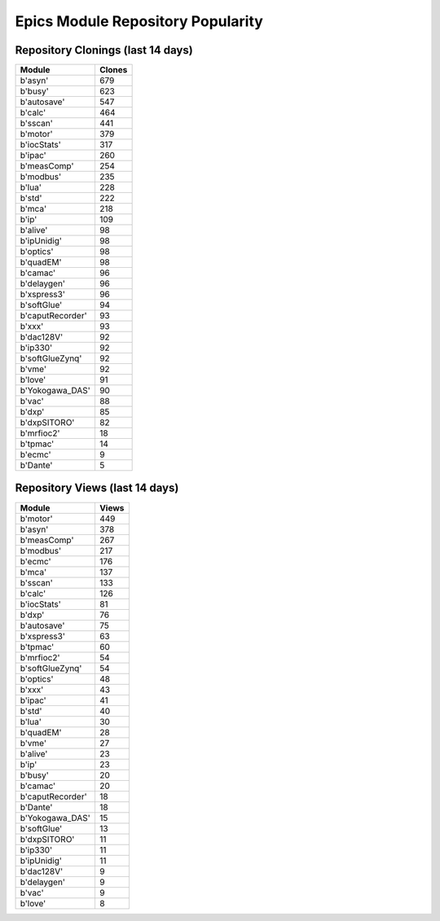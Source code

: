 ==================================
Epics Module Repository Popularity
==================================



Repository Clonings (last 14 days)
----------------------------------
.. csv-table::
   :header: Module, Clones

   b'asyn', 679
   b'busy', 623
   b'autosave', 547
   b'calc', 464
   b'sscan', 441
   b'motor', 379
   b'iocStats', 317
   b'ipac', 260
   b'measComp', 254
   b'modbus', 235
   b'lua', 228
   b'std', 222
   b'mca', 218
   b'ip', 109
   b'alive', 98
   b'ipUnidig', 98
   b'optics', 98
   b'quadEM', 98
   b'camac', 96
   b'delaygen', 96
   b'xspress3', 96
   b'softGlue', 94
   b'caputRecorder', 93
   b'xxx', 93
   b'dac128V', 92
   b'ip330', 92
   b'softGlueZynq', 92
   b'vme', 92
   b'love', 91
   b'Yokogawa_DAS', 90
   b'vac', 88
   b'dxp', 85
   b'dxpSITORO', 82
   b'mrfioc2', 18
   b'tpmac', 14
   b'ecmc', 9
   b'Dante', 5



Repository Views (last 14 days)
-------------------------------
.. csv-table::
   :header: Module, Views

   b'motor', 449
   b'asyn', 378
   b'measComp', 267
   b'modbus', 217
   b'ecmc', 176
   b'mca', 137
   b'sscan', 133
   b'calc', 126
   b'iocStats', 81
   b'dxp', 76
   b'autosave', 75
   b'xspress3', 63
   b'tpmac', 60
   b'mrfioc2', 54
   b'softGlueZynq', 54
   b'optics', 48
   b'xxx', 43
   b'ipac', 41
   b'std', 40
   b'lua', 30
   b'quadEM', 28
   b'vme', 27
   b'alive', 23
   b'ip', 23
   b'busy', 20
   b'camac', 20
   b'caputRecorder', 18
   b'Dante', 18
   b'Yokogawa_DAS', 15
   b'softGlue', 13
   b'dxpSITORO', 11
   b'ip330', 11
   b'ipUnidig', 11
   b'dac128V', 9
   b'delaygen', 9
   b'vac', 9
   b'love', 8
